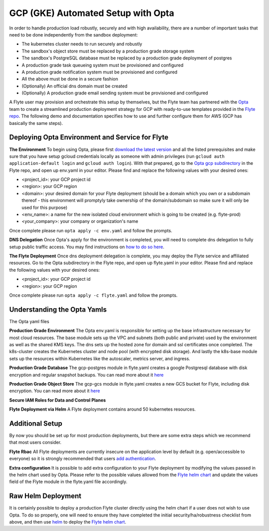 .. _deployment-gcp-opta:

GCP (GKE) Automated Setup with Opta
-----------------------------------

In order to handle production load robustly, securely and with high availability, there are a number of important tasks that need to
be done independently from the sandbox deployment:

* The kubernetes cluster needs to run securely and robustly
* The sandbox's object store must be replaced by a production grade storage system
* The sandbox's PostgreSQL database must be replaced by a production grade deployment of postgres
* A production grade task queueing system must be provisioned and configured
* A production grade notification system must be provisioned and configured
* All the above must be done in a secure fashion
* (Optionally) An official dns domain must be created
* (Optionally) A production grade email sending system must be provisioned and configured

A Flyte user may provision and orchestrate this setup by themselves, but the Flyte team has partnered with the
`Opta <https://github.com/run-x/opta>`_ team to create a streamlined production deployment strategy for GCP with
ready-to-use templates provided in the `Flyte repo <https://github.com/flyteorg/flyte/tree/master/opta/gcp>`_.
The following demo and documentation specifies how to use and further configure them for AWS (GCP has basically the same steps).

.. youtube:: CMp04-mdtQQ

Deploying Opta Environment and Service for Flyte
************************************************
**The Environment**
To begin using Opta, please first `download the latest version <https://docs.opta.dev/installation/>`_ and all the listed
prerequisites and make sure that you have setup gcloud credentials locally as someone with admin privileges (run ``gcloud auth application-default login`` and ``gcloud auth login``).
With that prepared, go to the `Opta gcp subdirectory <https://github.com/flyteorg/flyte/tree/master/opta/gcp>`_ in the Flyte repo, and open up env.yaml in your editor. Please find and
replace the following values with your desired ones:

* <project_id>: your GCP project id
* <region>: your GCP region
* <domain>: your desired domain for your Flyte deployment (should be a domain which you own or a subdomain thereof - this environment will promptyly take ownership of the domain/subdomain so make sure it will only be used for this purpose)
* <env_name>: a name for the new isolated cloud environment which is going to be created (e.g. flyte-prod)
* <your_company>: your company or organization's name

Once complete please run ``opta apply -c env.yaml`` and follow the prompts.

**DNS Delegation**
Once Opta's apply for the environment is completed, you will need to complete dns delegation to fully setup public
traffic access. You may find instructions on `how to do so here <https://docs.opta.dev/tutorials/ingress/>`__.

**The Flyte Deployment**
Once dns deployment delegation is complete, you may deploy the Flyte service and affiliated resources. Go to the Opta
subdirectory in the Flyte repo, and open up flyte.yaml in your editor. Please find and replace the following values with
your desired ones:

* <project_id>: your GCP project id
* <region>: your GCP region

Once complete please run ``opta apply -c flyte.yaml`` and follow the prompts.

Understanding the Opta Yamls
****************************
The Opta yaml files

**Production Grade Environment**
The Opta env.yaml is responsible for setting up the base infrastructure necessary for most cloud resources. The base
module sets up the VPC and subnets (both public and private) used by the environment as well as the shared KMS keys.
The dns sets up the hosted zone for domain and ssl certificates once completed. The k8s-cluster creates the
Kubernetes cluster and node pool (with encrypted disk storage). And lastly the k8s-base module sets up the resources
within Kubernetes like the autoscaler, metrics server, and ingress.

**Production Grade Database**
The gcp-postgres module in flyte.yaml creates a google Postgresql database with disk encryption and regular snapshot
backups. You can read more about it `here <https://docs.opta.dev/reference/google/service_modules/gcp-postgres>`__

**Production Grade Object Store**
The gcp-gcs module in flyte.yaml creates a new GCS bucket for Flyte, including disk encryption. You can read more about it
`here <https://docs.opta.dev/reference/google/service_modules/gcp-gcs/>`__

**Secure IAM Roles for Data and Control Planes**


**Flyte Deployment via Helm**
A Flyte deployment contains around 50 kubernetes resources.

Additional Setup
****************
By now you should be set up for most production deployments, but there are some extra steps which we recommend that
most users consider.

**Flyte Rbac**
All Flyte deployments are currently insecure on the application level by default (e.g. open/accessible to everyone) so it
is strongly recommended that users `add authentication <https://docs.flyte.org/projects/cookbook/en/latest/auto/deployment/cluster/auth_setup.html#authentication-setup>`_.

**Extra configuration**
It is possible to add extra configuration to your Flyte deployment by modifying the values passed in the helm chart
used by Opta. Please refer to the possible values allowed from the `Flyte helm chart <https://github.com/flyteorg/flyte/tree/master/charts/flyte>`_
and update the values field of the Flyte module in the flyte.yaml file accordingly.


Raw Helm Deployment
*******************
It is certainly possible to deploy a production Flyte cluster directly using the helm chart if a user does not wish to
use Opta. To do so properly, one will need to ensure they have completed the initial security/ha/robustness checklist
from above, and then use `helm <https://helm.sh/>`_ to deploy the `Flyte helm chart <https://github.com/flyteorg/flyte/tree/master/charts/flyte>`_.

.. role:: raw-html-m2r(raw)
   :format: html
